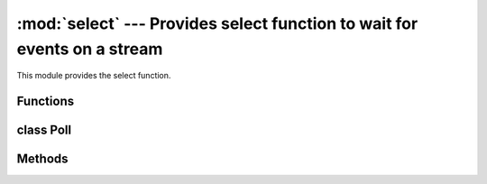 :mod:`select` --- Provides select function to wait for events on a stream
=========================================================================

.. module:: select
   :synopsis: Provides select function to wait for events on a stream

This module provides the select function.


Functions
---------

.. function:: poll()


.. function:: select(rlist, wlist, xlist[, timeout])


class Poll
----------


Methods
-------

.. method:: poll.modify(obj, eventmask)


.. method:: poll.poll([timeout])

   Timeout is in milliseconds.

.. method:: poll.register(obj[, eventmask])


.. method:: poll.unregister(obj)

